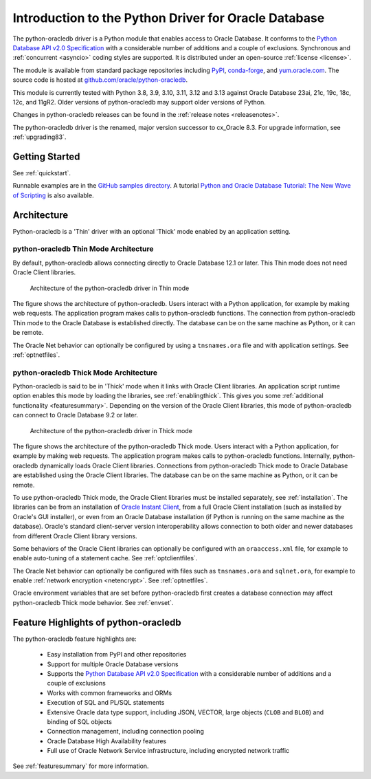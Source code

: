 .. _introduction:

*****************************************************
Introduction to the Python Driver for Oracle Database
*****************************************************

The python-oracledb driver is a Python module that enables access to Oracle
Database. It conforms to the `Python Database API v2.0 Specification
<https://www.python.org/dev/peps/pep-0249/>`__ with a considerable number of
additions and a couple of exclusions. Synchronous and :ref:`concurrent
<asyncio>` coding styles are supported.  It is distributed under an open-source
:ref:`license <license>`.

The module is available from standard package repositories including `PyPI
<https://pypi.org/project/oracledb/>`__, `conda-forge
<https://anaconda.org/conda-forge/oracledb>`__, and `yum.oracle.com
<https://yum.oracle.com/oracle-linux-python.html>`__.  The source code is
hosted at `github.com/oracle/python-oracledb
<https://github.com/oracle/python-oracledb>`__.

This module is currently tested with Python 3.8, 3.9, 3.10, 3.11, 3.12 and 3.13
against Oracle Database 23ai, 21c, 19c, 18c, 12c, and 11gR2.  Older versions of
python-oracledb may support older versions of Python.

Changes in python-oracledb
releases can be found in the :ref:`release notes <releasenotes>`.

The python-oracledb driver is the renamed, major version successor to cx_Oracle
8.3.  For upgrade information, see :ref:`upgrading83`.

Getting Started
===============

See :ref:`quickstart`.

Runnable examples are in the `GitHub samples directory
<https://github.com/oracle/python-oracledb/tree/main/samples>`__.
A tutorial `Python and Oracle Database Tutorial: The New Wave of Scripting
<https://oracle.github.io/python-oracledb
/samples/tutorial/Python-and-Oracle-Database-The-New-Wave-of-Scripting.html>`__
is also available.

Architecture
============

Python-oracledb is a 'Thin' driver with an optional 'Thick' mode enabled by an
application setting.

python-oracledb Thin Mode Architecture
--------------------------------------

By default, python-oracledb allows connecting directly to Oracle Database 12.1
or later.  This Thin mode does not need Oracle Client libraries.

.. _thinarchfig:
.. figure:: /images/python-oracledb-thin-arch.png
   :alt: architecture of the python-oracledb driver in Thin mode

   Architecture of the python-oracledb driver in Thin mode

The figure shows the architecture of python-oracledb.  Users interact with a
Python application, for example by making web requests. The application program
makes calls to python-oracledb functions. The connection from python-oracledb
Thin mode to the Oracle Database is established directly.  The database can be
on the same machine as Python, or it can be remote.

The Oracle Net behavior can optionally be configured by using a
``tnsnames.ora`` file and with application settings. See :ref:`optnetfiles`.

python-oracledb Thick Mode Architecture
---------------------------------------

Python-oracledb is said to be in 'Thick' mode when it links with Oracle Client
libraries.  An application script runtime option enables this mode by loading
the libraries, see :ref:`enablingthick`.  This gives you some :ref:`additional
functionality <featuresummary>`. Depending on the version of the Oracle Client
libraries, this mode of python-oracledb can connect to Oracle Database 9.2 or
later.

.. _thickarchfig:
.. figure:: /images/python-oracledb-thick-arch.png
   :alt: architecture of the python-oracledb driver in Thick mode

   Architecture of the python-oracledb driver in Thick mode

The figure shows the architecture of the python-oracledb Thick mode.  Users
interact with a Python application, for example by making web requests. The
application program makes calls to python-oracledb functions. Internally,
python-oracledb dynamically loads Oracle Client libraries.  Connections from
python-oracledb Thick mode to Oracle Database are established using the Oracle
Client libraries.  The database can be on the same machine as Python, or it can
be remote.

To use python-oracledb Thick mode, the Oracle Client libraries must be
installed separately, see :ref:`installation`.  The libraries can be from an
installation of `Oracle Instant Client
<https://www.oracle.com/database/technologies/instant-client.html>`__, from a
full Oracle Client installation (such as installed by Oracle's GUI installer),
or even from an Oracle Database installation (if Python is running on the same
machine as the database). Oracle's standard client-server version
interoperability allows connection to both older and newer databases from
different Oracle Client library versions.

Some behaviors of the Oracle Client libraries can optionally be configured with
an ``oraaccess.xml`` file, for example to enable auto-tuning of a statement
cache.  See :ref:`optclientfiles`.

The Oracle Net behavior can optionally be configured with files such as
``tnsnames.ora`` and ``sqlnet.ora``, for example to enable :ref:`network
encryption <netencrypt>`. See :ref:`optnetfiles`.

Oracle environment variables that are set before python-oracledb first creates
a database connection may affect python-oracledb Thick mode behavior.  See
:ref:`envset`.


Feature Highlights of python-oracledb
======================================

The python-oracledb feature highlights are:

    *   Easy installation from PyPI and other repositories
    *   Support for multiple Oracle Database versions
    *   Supports the `Python Database API v2.0 Specification <https://www.
        python.org/dev/peps/pep-0249/>`__ with a considerable number of
        additions and a couple of exclusions
    *   Works with common frameworks and ORMs
    *   Execution of SQL and PL/SQL statements
    *   Extensive Oracle data type support, including JSON, VECTOR, large
        objects (``CLOB`` and ``BLOB``) and binding of SQL objects
    *   Connection management, including connection pooling
    *   Oracle Database High Availability features
    *   Full use of Oracle Network Service infrastructure, including encrypted
        network traffic

See :ref:`featuresummary` for more information.
